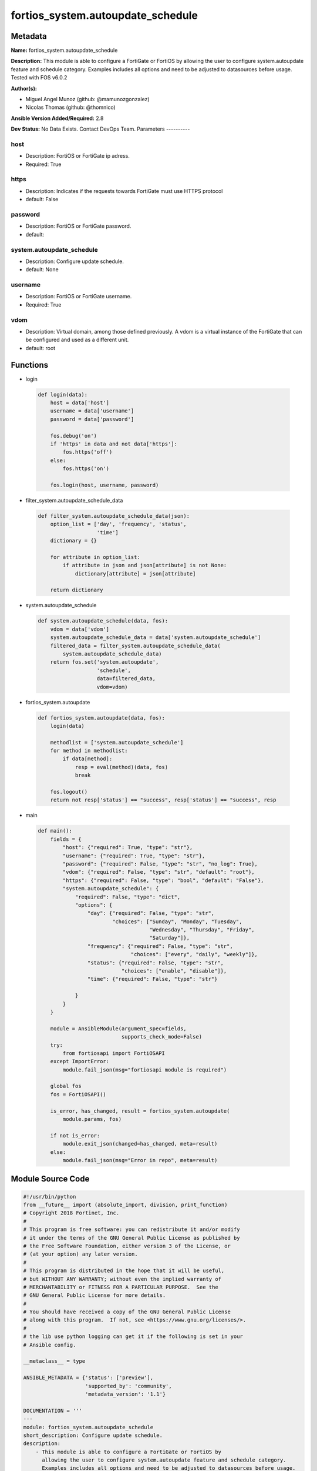 ==================================
fortios_system.autoupdate_schedule
==================================


Metadata
--------




**Name:** fortios_system.autoupdate_schedule

**Description:** This module is able to configure a FortiGate or FortiOS by allowing the user to configure system.autoupdate feature and schedule category. Examples includes all options and need to be adjusted to datasources before usage. Tested with FOS v6.0.2


**Author(s):**

- Miguel Angel Munoz (github: @mamunozgonzalez)

- Nicolas Thomas (github: @thomnico)



**Ansible Version Added/Required:** 2.8

**Dev Status:** No Data Exists. Contact DevOps Team.
Parameters
----------

host
++++

- Description: FortiOS or FortiGate ip adress.



- Required: True

https
+++++

- Description: Indicates if the requests towards FortiGate must use HTTPS protocol



- default: False

password
++++++++

- Description: FortiOS or FortiGate password.



- default:

system.autoupdate_schedule
++++++++++++++++++++++++++

- Description: Configure update schedule.



- default: None

username
++++++++

- Description: FortiOS or FortiGate username.



- Required: True

vdom
++++

- Description: Virtual domain, among those defined previously. A vdom is a virtual instance of the FortiGate that can be configured and used as a different unit.



- default: root




Functions
---------




- login

 .. code-block:: python

    def login(data):
        host = data['host']
        username = data['username']
        password = data['password']

        fos.debug('on')
        if 'https' in data and not data['https']:
            fos.https('off')
        else:
            fos.https('on')

        fos.login(host, username, password)



- filter_system.autoupdate_schedule_data

 .. code-block:: python

    def filter_system.autoupdate_schedule_data(json):
        option_list = ['day', 'frequency', 'status',
                       'time']
        dictionary = {}

        for attribute in option_list:
            if attribute in json and json[attribute] is not None:
                dictionary[attribute] = json[attribute]

        return dictionary



- system.autoupdate_schedule

 .. code-block:: python

    def system.autoupdate_schedule(data, fos):
        vdom = data['vdom']
        system.autoupdate_schedule_data = data['system.autoupdate_schedule']
        filtered_data = filter_system.autoupdate_schedule_data(
            system.autoupdate_schedule_data)
        return fos.set('system.autoupdate',
                       'schedule',
                       data=filtered_data,
                       vdom=vdom)



- fortios_system.autoupdate

 .. code-block:: python

    def fortios_system.autoupdate(data, fos):
        login(data)

        methodlist = ['system.autoupdate_schedule']
        for method in methodlist:
            if data[method]:
                resp = eval(method)(data, fos)
                break

        fos.logout()
        return not resp['status'] == "success", resp['status'] == "success", resp



- main

 .. code-block:: python

    def main():
        fields = {
            "host": {"required": True, "type": "str"},
            "username": {"required": True, "type": "str"},
            "password": {"required": False, "type": "str", "no_log": True},
            "vdom": {"required": False, "type": "str", "default": "root"},
            "https": {"required": False, "type": "bool", "default": "False"},
            "system.autoupdate_schedule": {
                "required": False, "type": "dict",
                "options": {
                    "day": {"required": False, "type": "str",
                            "choices": ["Sunday", "Monday", "Tuesday",
                                        "Wednesday", "Thursday", "Friday",
                                        "Saturday"]},
                    "frequency": {"required": False, "type": "str",
                                  "choices": ["every", "daily", "weekly"]},
                    "status": {"required": False, "type": "str",
                               "choices": ["enable", "disable"]},
                    "time": {"required": False, "type": "str"}

                }
            }
        }

        module = AnsibleModule(argument_spec=fields,
                               supports_check_mode=False)
        try:
            from fortiosapi import FortiOSAPI
        except ImportError:
            module.fail_json(msg="fortiosapi module is required")

        global fos
        fos = FortiOSAPI()

        is_error, has_changed, result = fortios_system.autoupdate(
            module.params, fos)

        if not is_error:
            module.exit_json(changed=has_changed, meta=result)
        else:
            module.fail_json(msg="Error in repo", meta=result)





Module Source Code
------------------

.. code-block:: python

    #!/usr/bin/python
    from __future__ import (absolute_import, division, print_function)
    # Copyright 2018 Fortinet, Inc.
    #
    # This program is free software: you can redistribute it and/or modify
    # it under the terms of the GNU General Public License as published by
    # the Free Software Foundation, either version 3 of the License, or
    # (at your option) any later version.
    #
    # This program is distributed in the hope that it will be useful,
    # but WITHOUT ANY WARRANTY; without even the implied warranty of
    # MERCHANTABILITY or FITNESS FOR A PARTICULAR PURPOSE.  See the
    # GNU General Public License for more details.
    #
    # You should have received a copy of the GNU General Public License
    # along with this program.  If not, see <https://www.gnu.org/licenses/>.
    #
    # the lib use python logging can get it if the following is set in your
    # Ansible config.

    __metaclass__ = type

    ANSIBLE_METADATA = {'status': ['preview'],
                        'supported_by': 'community',
                        'metadata_version': '1.1'}

    DOCUMENTATION = '''
    ---
    module: fortios_system.autoupdate_schedule
    short_description: Configure update schedule.
    description:
        - This module is able to configure a FortiGate or FortiOS by
          allowing the user to configure system.autoupdate feature and schedule category.
          Examples includes all options and need to be adjusted to datasources before usage.
          Tested with FOS v6.0.2
    version_added: "2.8"
    author:
        - Miguel Angel Munoz (@mamunozgonzalez)
        - Nicolas Thomas (@thomnico)
    notes:
        - Requires fortiosapi library developed by Fortinet
        - Run as a local_action in your playbook
    requirements:
        - fortiosapi>=0.9.8
    options:
        host:
           description:
                - FortiOS or FortiGate ip adress.
           required: true
        username:
            description:
                - FortiOS or FortiGate username.
            required: true
        password:
            description:
                - FortiOS or FortiGate password.
            default: ""
        vdom:
            description:
                - Virtual domain, among those defined previously. A vdom is a
                  virtual instance of the FortiGate that can be configured and
                  used as a different unit.
            default: root
        https:
            description:
                - Indicates if the requests towards FortiGate must use HTTPS
                  protocol
            type: bool
            default: false
        system.autoupdate_schedule:
            description:
                - Configure update schedule.
            default: null
            suboptions:
                day:
                    description:
                        - Update day.
                    choices:
                        - Sunday
                        - Monday
                        - Tuesday
                        - Wednesday
                        - Thursday
                        - Friday
                        - Saturday
                frequency:
                    description:
                        - Update frequency.
                    choices:
                        - every
                        - daily
                        - weekly
                status:
                    description:
                        - Enable/disable scheduled updates.
                    choices:
                        - enable
                        - disable
                time:
                    description:
                        - Update time.
    '''

    EXAMPLES = '''
    - hosts: localhost
      vars:
       host: "192.168.122.40"
       username: "admin"
       password: ""
       vdom: "root"
      tasks:
      - name: Configure update schedule.
        fortios_system.autoupdate_schedule:
          host:  "{{ host }}"
          username: "{{ username }}"
          password: "{{ password }}"
          vdom:  "{{ vdom }}"
          system.autoupdate_schedule:
            day: "Sunday"
            frequency: "every"
            status: "enable"
            time: "<your_own_value>"
    '''

    RETURN = '''
    build:
      description: Build number of the fortigate image
      returned: always
      type: string
      sample: '1547'
    http_method:
      description: Last method used to provision the content into FortiGate
      returned: always
      type: string
      sample: 'PUT'
    http_status:
      description: Last result given by FortiGate on last operation applied
      returned: always
      type: string
      sample: "200"
    mkey:
      description: Master key (id) used in the last call to FortiGate
      returned: success
      type: string
      sample: "key1"
    name:
      description: Name of the table used to fulfill the request
      returned: always
      type: string
      sample: "urlfilter"
    path:
      description: Path of the table used to fulfill the request
      returned: always
      type: string
      sample: "webfilter"
    revision:
      description: Internal revision number
      returned: always
      type: string
      sample: "17.0.2.10658"
    serial:
      description: Serial number of the unit
      returned: always
      type: string
      sample: "FGVMEVYYQT3AB5352"
    status:
      description: Indication of the operation's result
      returned: always
      type: string
      sample: "success"
    vdom:
      description: Virtual domain used
      returned: always
      type: string
      sample: "root"
    version:
      description: Version of the FortiGate
      returned: always
      type: string
      sample: "v5.6.3"

    '''

    from ansible.module_utils.basic import AnsibleModule

    fos = None


    def login(data):
        host = data['host']
        username = data['username']
        password = data['password']

        fos.debug('on')
        if 'https' in data and not data['https']:
            fos.https('off')
        else:
            fos.https('on')

        fos.login(host, username, password)


    def filter_system.autoupdate_schedule_data(json):
        option_list = ['day', 'frequency', 'status',
                       'time']
        dictionary = {}

        for attribute in option_list:
            if attribute in json and json[attribute] is not None:
                dictionary[attribute] = json[attribute]

        return dictionary


    def system.autoupdate_schedule(data, fos):
        vdom = data['vdom']
        system.autoupdate_schedule_data = data['system.autoupdate_schedule']
        filtered_data = filter_system.autoupdate_schedule_data(
            system.autoupdate_schedule_data)
        return fos.set('system.autoupdate',
                       'schedule',
                       data=filtered_data,
                       vdom=vdom)


    def fortios_system.autoupdate(data, fos):
        login(data)

        methodlist = ['system.autoupdate_schedule']
        for method in methodlist:
            if data[method]:
                resp = eval(method)(data, fos)
                break

        fos.logout()
        return not resp['status'] == "success", resp['status'] == "success", resp


    def main():
        fields = {
            "host": {"required": True, "type": "str"},
            "username": {"required": True, "type": "str"},
            "password": {"required": False, "type": "str", "no_log": True},
            "vdom": {"required": False, "type": "str", "default": "root"},
            "https": {"required": False, "type": "bool", "default": "False"},
            "system.autoupdate_schedule": {
                "required": False, "type": "dict",
                "options": {
                    "day": {"required": False, "type": "str",
                            "choices": ["Sunday", "Monday", "Tuesday",
                                        "Wednesday", "Thursday", "Friday",
                                        "Saturday"]},
                    "frequency": {"required": False, "type": "str",
                                  "choices": ["every", "daily", "weekly"]},
                    "status": {"required": False, "type": "str",
                               "choices": ["enable", "disable"]},
                    "time": {"required": False, "type": "str"}

                }
            }
        }

        module = AnsibleModule(argument_spec=fields,
                               supports_check_mode=False)
        try:
            from fortiosapi import FortiOSAPI
        except ImportError:
            module.fail_json(msg="fortiosapi module is required")

        global fos
        fos = FortiOSAPI()

        is_error, has_changed, result = fortios_system.autoupdate(
            module.params, fos)

        if not is_error:
            module.exit_json(changed=has_changed, meta=result)
        else:
            module.fail_json(msg="Error in repo", meta=result)


    if __name__ == '__main__':
        main()



